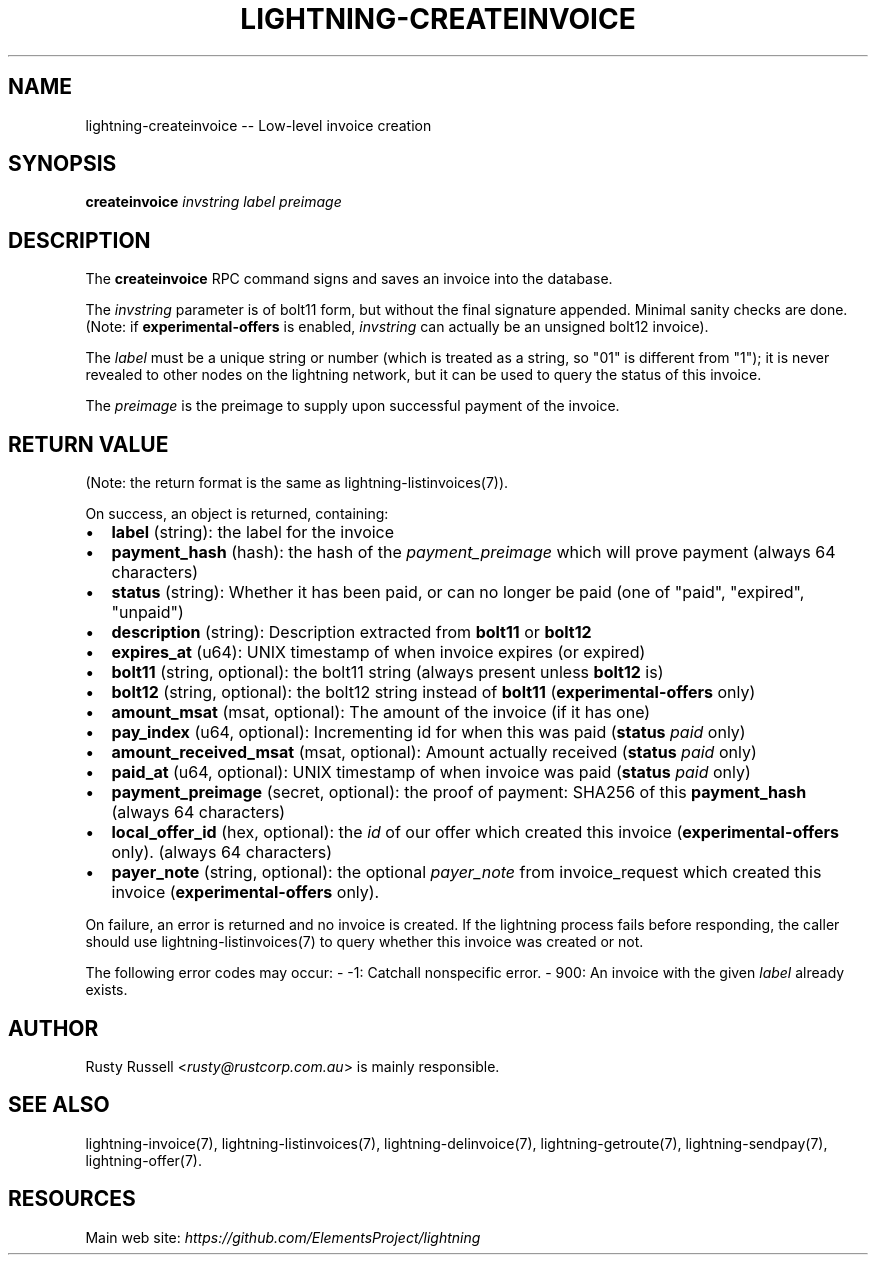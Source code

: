 .\" -*- mode: troff; coding: utf-8 -*-
.TH "LIGHTNING-CREATEINVOICE" "7" "" "Core Lightning v0.12.1" ""
.SH
NAME
.LP
lightning-createinvoice -- Low-level invoice creation
.SH
SYNOPSIS
.LP
\fBcreateinvoice\fR \fIinvstring\fR \fIlabel\fR \fIpreimage\fR
.SH
DESCRIPTION
.LP
The \fBcreateinvoice\fR RPC command signs and saves an invoice into the
database.
.PP
The \fIinvstring\fR parameter is of bolt11 form, but without the final
signature appended.  Minimal sanity checks are done.  (Note: if
\fBexperimental-offers\fR is enabled, \fIinvstring\fR can actually be an
unsigned bolt12 invoice).
.PP
The \fIlabel\fR must be a unique string or number (which is treated as a
string, so \(dq01\(dq is different from \(dq1\(dq); it is never revealed to other
nodes on the lightning network, but it can be used to query the status
of this invoice.
.PP
The \fIpreimage\fR is the preimage to supply upon successful payment of
the invoice.
.SH
RETURN VALUE
.LP
(Note: the return format is the same as lightning-listinvoices(7)).
.PP
On success, an object is returned, containing:
.IP "\(bu" 2
\fBlabel\fR (string): the label for the invoice
.if n \
.sp -1
.if t \
.sp -0.25v
.IP "\(bu" 2
\fBpayment_hash\fR (hash): the hash of the \fIpayment_preimage\fR which will prove payment (always 64 characters)
.if n \
.sp -1
.if t \
.sp -0.25v
.IP "\(bu" 2
\fBstatus\fR (string): Whether it has been paid, or can no longer be paid (one of \(dqpaid\(dq, \(dqexpired\(dq, \(dqunpaid\(dq)
.if n \
.sp -1
.if t \
.sp -0.25v
.IP "\(bu" 2
\fBdescription\fR (string): Description extracted from \fBbolt11\fR or \fBbolt12\fR
.if n \
.sp -1
.if t \
.sp -0.25v
.IP "\(bu" 2
\fBexpires_at\fR (u64): UNIX timestamp of when invoice expires (or expired)
.if n \
.sp -1
.if t \
.sp -0.25v
.IP "\(bu" 2
\fBbolt11\fR (string, optional): the bolt11 string (always present unless \fBbolt12\fR is)
.if n \
.sp -1
.if t \
.sp -0.25v
.IP "\(bu" 2
\fBbolt12\fR (string, optional): the bolt12 string instead of \fBbolt11\fR (\fBexperimental-offers\fR only)
.if n \
.sp -1
.if t \
.sp -0.25v
.IP "\(bu" 2
\fBamount_msat\fR (msat, optional): The amount of the invoice (if it has one)
.if n \
.sp -1
.if t \
.sp -0.25v
.IP "\(bu" 2
\fBpay_index\fR (u64, optional): Incrementing id for when this was paid (\fBstatus\fR \fIpaid\fR only)
.if n \
.sp -1
.if t \
.sp -0.25v
.IP "\(bu" 2
\fBamount_received_msat\fR (msat, optional): Amount actually received (\fBstatus\fR \fIpaid\fR only)
.if n \
.sp -1
.if t \
.sp -0.25v
.IP "\(bu" 2
\fBpaid_at\fR (u64, optional): UNIX timestamp of when invoice was paid (\fBstatus\fR \fIpaid\fR only)
.if n \
.sp -1
.if t \
.sp -0.25v
.IP "\(bu" 2
\fBpayment_preimage\fR (secret, optional): the proof of payment: SHA256 of this \fBpayment_hash\fR (always 64 characters)
.if n \
.sp -1
.if t \
.sp -0.25v
.IP "\(bu" 2
\fBlocal_offer_id\fR (hex, optional): the \fIid\fR of our offer which created this invoice (\fBexperimental-offers\fR only). (always 64 characters)
.if n \
.sp -1
.if t \
.sp -0.25v
.IP "\(bu" 2
\fBpayer_note\fR (string, optional): the optional \fIpayer_note\fR from invoice_request which created this invoice (\fBexperimental-offers\fR only).
.LP
On failure, an error is returned and no invoice is created. If the
lightning process fails before responding, the caller should use
lightning-listinvoices(7) to query whether this invoice was created or
not.
.PP
The following error codes may occur:
- -1: Catchall nonspecific error.
- 900: An invoice with the given \fIlabel\fR already exists.
.SH
AUTHOR
.LP
Rusty Russell <\fIrusty@rustcorp.com.au\fR> is mainly responsible.
.SH
SEE ALSO
.LP
lightning-invoice(7), lightning-listinvoices(7), lightning-delinvoice(7),
lightning-getroute(7), lightning-sendpay(7), lightning-offer(7).
.SH
RESOURCES
.LP
Main web site: \fIhttps://github.com/ElementsProject/lightning\fR
\" SHA256STAMP:f6a014a78d646f6a20d554133074ca25d4bd2c9942a57eca62c6e85aeb5f4efc
